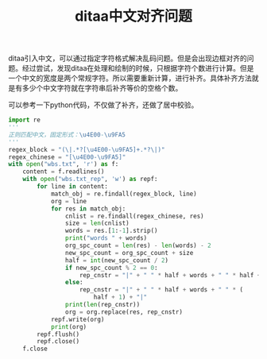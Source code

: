 #+LATEX_HEADER: \usepackage{fontspec}
#+LATEX_HEADER: \setmainfont{Songti SC}
#+STARTUP: indent
#+STARTUP: hidestars
#+OPTIONS: ^:nil toc:nil
#+JEKYLL_CATEGORIES: org
#+JEKYLL_TAGS: ditaa org
#+JEKYLL_COMMENTS: true
#+TITLE: ditaa中文对齐问题

ditaa引入中文，可以通过指定字符格式解决乱码问题。但是会出现边框对齐的问题。经过尝试，发现ditaa在处理和绘制的时候，只根据字符个数进行计算。但是一个中文的宽度是两个常规字符。所以需要重新计算，进行补齐。具体补齐方法就是有多少个中文字符就在字符串后补齐等价的空格个数。

可以参考一下python代码，不仅做了补齐，还做了居中校验。
#+BEGIN_SRC python
import re
'''
正则匹配中文，固定形式：\u4E00-\u9FA5
'''
regex_block = "(\|.*?[\u4E00-\u9FA5]+.*?\|)"
regex_chinese = "[\u4E00-\u9FA5]"
with open("wbs.txt", 'r') as f:
    content = f.readlines()
    with open("wbs.txt_rep", 'w') as repf:
        for line in content:
            match_obj = re.findall(regex_block, line)
            org = line
            for res in match_obj:
                cnlist = re.findall(regex_chinese, res)
                size = len(cnlist)
                words = res.[1:-1].strip()
                print("words " + words)
                org_spc_count = len(res) - len(words) - 2
                new_spc_count = org_spc_count + size
                half = int(new_spc_count / 2)
                if new_spc_count % 2 == 0:
                    rep_cnstr = "|" + " " * half + words + " " * half + "|"
                else:
                    rep_cnstr = "|" + " " * half + words + " " * (
                        half + 1) + "|"
                print(len(rep_cnstr))
                org = org.replace(res, rep_cnstr)
            repf.write(org)
            print(org)
        repf.flush()
        repf.close()
    f.close
#+END_SRC 
